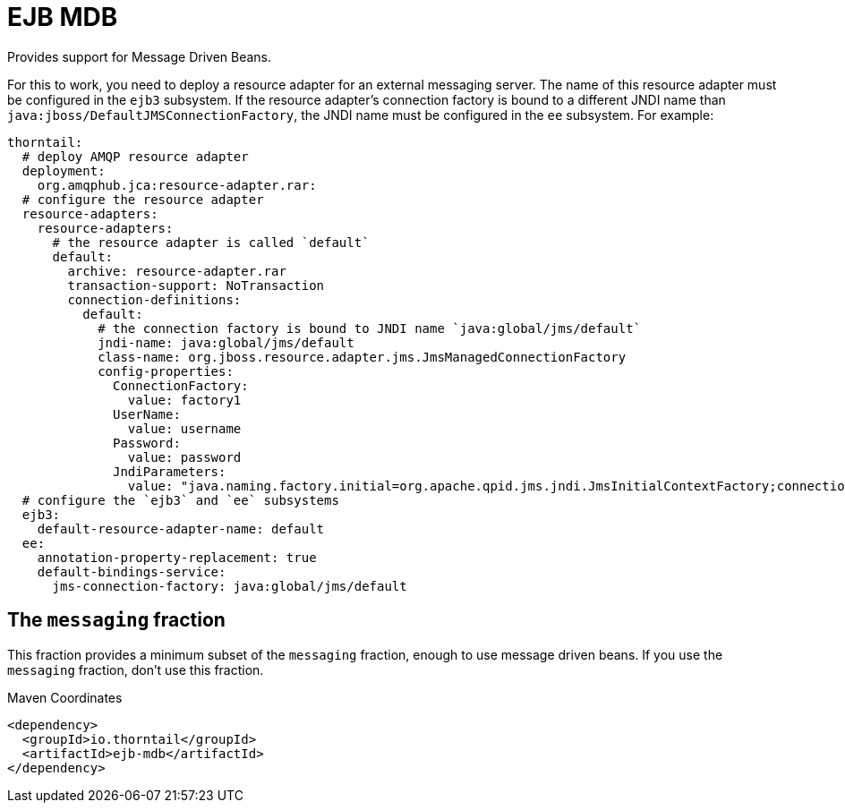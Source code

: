 = EJB MDB

Provides support for Message Driven Beans.

For this to work, you need to deploy a resource adapter for an external messaging server.
The name of this resource adapter must be configured in the `ejb3` subsystem.
If the resource adapter's connection factory is bound to a different JNDI name than `java:jboss/DefaultJMSConnectionFactory`, the JNDI name must be configured in the `ee` subsystem.
For example:

```yaml
thorntail:
  # deploy AMQP resource adapter
  deployment:
    org.amqphub.jca:resource-adapter.rar:
  # configure the resource adapter
  resource-adapters:
    resource-adapters:
      # the resource adapter is called `default`
      default:
        archive: resource-adapter.rar
        transaction-support: NoTransaction
        connection-definitions:
          default:
            # the connection factory is bound to JNDI name `java:global/jms/default`
            jndi-name: java:global/jms/default
            class-name: org.jboss.resource.adapter.jms.JmsManagedConnectionFactory
            config-properties:
              ConnectionFactory:
                value: factory1
              UserName:
                value: username
              Password:
                value: password
              JndiParameters:
                value: "java.naming.factory.initial=org.apache.qpid.jms.jndi.JmsInitialContextFactory;connectionFactory.factory1=amqp://${env.MESSAGING_SERVICE_HOST:localhost}:${env.MESSAGING_SERVICE_PORT:5672}"
  # configure the `ejb3` and `ee` subsystems
  ejb3:
    default-resource-adapter-name: default
  ee:
    annotation-property-replacement: true
    default-bindings-service:
      jms-connection-factory: java:global/jms/default
```

ifndef::product[]
== The `messaging` fraction

This fraction provides a minimum subset of the `messaging` fraction, enough to use message driven beans.
If you use the `messaging` fraction, don't use this fraction.
endif::product[]


.Maven Coordinates
[source,xml]
----
<dependency>
  <groupId>io.thorntail</groupId>
  <artifactId>ejb-mdb</artifactId>
</dependency>
----


